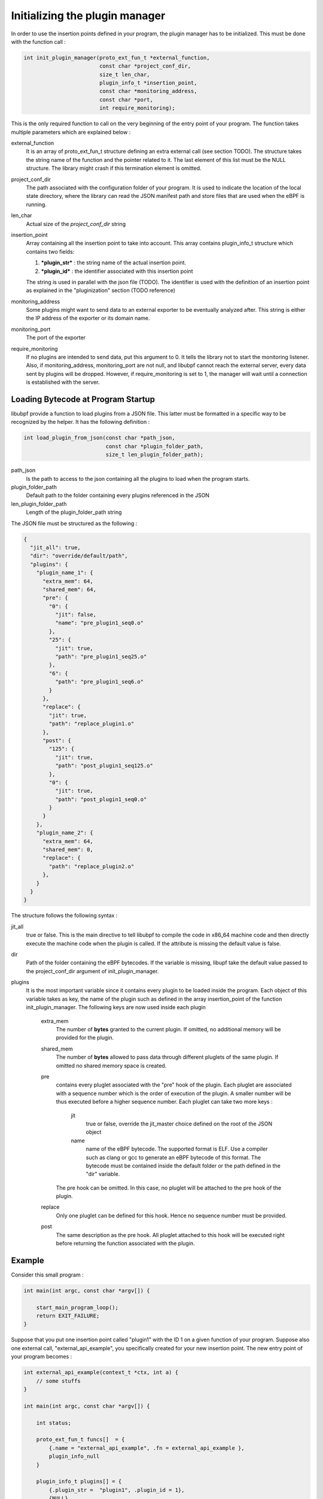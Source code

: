 ===============================
Initializing the plugin manager
===============================

In order to use the insertion points defined in your program, the plugin manager has to be initialized.
This must be done with the function call :

.. code-block:: c

    int init_plugin_manager(proto_ext_fun_t *external_function,
                            const char *project_conf_dir,
                            size_t len_char,
                            plugin_info_t *insertion_point,
                            const char *monitoring_address,
                            const char *port,
                            int require_monitoring);

This is the only required function to call on the very beginning of the entry point of your program. The function
takes multiple parameters which are explained below :


external_function
    It is an array of proto_ext_fun_t structure defining an extra external call (see section TODO). The structure
    takes the string name of the function and the pointer related to it.
    The last element of this list must be the NULL structure. The library might crash if this termination element
    is omitted.

project_conf_dir
    The path associated with the configuration folder of your program.
    It is used to indicate the location of the local state directory, where the library can
    read the JSON manifest path and store files that are used when the eBPF is running.

len_char
    Actual size of the `project_conf_dir` string

insertion_point
    Array containing all the insertion point to take into account. This array contains plugin_info_t structure
    which contains two fields:

    1. ***plugin_str*** :  the string name of the actual insertion point.
    2. ***plugin_id*** : the identifier associated with this insertion point

    The string is used in parallel with the json file (TODO). The identifier is used with the definition of an
    insertion point as explained in the "pluginization" section (TODO reference)

monitoring_address
    Some plugins might want to send data to an external exporter to be eventually analyzed after. This string
    is either the IP address of the exporter or its domain name.

monitoring_port
    The port of the exporter

require_monitoring
    If no plugins are intended to send data, put this argument to 0. It tells the library not to start the
    monitoring listener. Also, if monitoring_address, monitoring_port are not null, and libubpf cannot
    reach the external server, every data sent by plugins will be dropped. However, if require_monitoring is
    set to 1, the manager will wait until a connection is established with the server.

-----------------------------------
Loading Bytecode at Program Startup
-----------------------------------

libubpf provide a function to load plugins from a JSON file. This latter must be formatted in a specific way
to be recognized by the helper. It has the following definition :

.. code-block:: c

    int load_plugin_from_json(const char *path_json,
                              const char *plugin_folder_path,
                              size_t len_plugin_folder_path);


path_json
    Is the path to access to the json containing all the plugins to load when the program starts.

plugin_folder_path
    Default path to the folder containing every plugins referenced in the JSON

len_plugin_folder_path
    Length of the plugin_folder_path string

The JSON file must be structured as the following :

.. code-block:: json

    {
      "jit_all": true,
      "dir": "override/default/path",
      "plugins": {
        "plugin_name_1": {
          "extra_mem": 64,
          "shared_mem": 64,
          "pre": {
            "0": {
              "jit": false,
              "name": "pre_plugin1_seq0.o"
            },
            "25": {
              "jit": true,
              "path": "pre_plugin1_seq25.o"
            },
            "6": {
              "path": "pre_plugin1_seq6.o"
            }
          },
          "replace": {
            "jit": true,
            "path": "replace_plugin1.o"
          },
          "post": {
            "125": {
              "jit": true,
              "path": "post_plugin1_seq125.o"
            },
            "0": {
              "jit": true,
              "path": "post_plugin1_seq0.o"
            }
          }
        },
        "plugin_name_2": {
          "extra_mem": 64,
          "shared_mem": 0,
          "replace": {
            "path": "replace_plugin2.o"
          },
        }
      }
    }

The structure follows the following syntax :

jit_all
    true or false. This is the main directive to tell libubpf to compile the code in x86_64 machine code
    and then directly execute the machine code when the plugin is called. If the attribute is missing the
    default value is false.

dir
    Path of the folder containing the eBPF bytecodes. If the variable is missing, libupf take the default
    value passed to the project_conf_dir argument of init_plugin_manager.

plugins
    It is the most important variable since it contains every plugin to be loaded inside the program.
    Each object of this variable takes as key, the name of the plugin such as defined in the array
    insertion_point of the function init_plugin_manager.
    The following keys are now used inside each plugin

        extra_mem
            The number of **bytes** granted to the current plugin. If omitted, no additional memory will be
            provided for the plugin.

        shared_mem
            The number of **bytes** allowed to pass data through different pluglets of the same plugin.
            If omitted no shared memory space is created.

        pre
            contains every pluglet associated with the "pre" hook of the plugin. Each pluglet are associated with
            a sequence number which is the order of execution of the plugin. A smaller number will be thus
            executed before a higher sequence number. Each pluglet can take two more keys :

                jit
                    true or false, override the jit_master choice defined on the root of the JSON object

                name
                    name of the eBPF bytecode. The supported format is ELF. Use a compiler such as clang or gcc
                    to generate an eBPF bytecode of this format.
                    The bytecode must be contained inside the default folder or the path defined in the "dir"
                    variable.

            The pre hook can be omitted. In this case, no pluglet will be attached to the pre hook of the plugin.

        replace
            Only one pluglet can be defined for this hook. Hence no sequence number must be provided.

        post
            The same description as the pre hook. All pluglet attached to this hook will be executed right before
            returning the function associated with the plugin.


-------
Example
-------

Consider this small program :

.. code-block:: c

    int main(int argc, const char *argv[]) {

        start_main_program_loop();
        return EXIT_FAILURE;
    }

Suppose that you put one insertion point called "plugin1" with the ID 1 on a given function
of your program. Suppose also one external call, "external_api_example", you specifically created for your
new insertion point. The new entry point of your program becomes :

.. code-block:: c

    int external_api_example(context_t *ctx, int a) {
        // some stuffs
    }

    int main(int argc, const char *argv[]) {

        int status;

        proto_ext_fun_t funcs[]  = {
            {.name = "external_api_example", .fn = external_api_example },
            plugin_info_null
        }

        plugin_info_t plugins[] = {
            {.plugin_str =  "plugin1", .plugin_id = 1},
            {NULL}
        }

        status = init_plugin_manager(funcs, NULL, 0, plugins, NULL, NULL, 0);
        if (status != 0) return EXIT_FAILURE;

        start_main_program_loop();
        return EXIT_FAILURE;
    }

As the monitoring address and port are set to NULL, eBPF bytecode will not be able to send data to an external
server. Also, the project_conf_dir path is NULL. Hence, it is in the charge of the programmer to manually load
eBPF bytecodes if they must be loaded before executing the first instructions of the real program.

----------------------
Example from FRRouting
----------------------

This little example is taken from one implementation of FRRouting we decided to pluginize.
The variable ``frr_sysconfdir`` contains the path ``/etc/frr``. Hence, each file that the library creates will be contained in ``/etc/frr``

First, the plugin manager is initialized. When no errors occur, static plugins that needs to be loaded
at startups will be so when ``load_plugin_from_json`` is called. The variable ``json_conf`` contains the
manifest of plugin that is loaded at startups (located at ``/etc/frr/manifest.json``). The variable
``plugin_dir`` contains the path folder containing the eBPF byte code to be loaded (on the example
``/etc/frr/plugins``). The folder path can be overridden inside the manifest with the ``dir`` field.

.. code-block:: c

    int must_slash = frr_sysconfdir[strnlen(frr_sysconfdir, PATH_MAX) - 1] == '/' ? 0 : 1;

    char json_conf[PATH_MAX];
    char plugin_dir[PATH_MAX];
    int len = 0;

    memset(json_conf, 0, sizeof(char) * PATH_MAX);
    memset(plugin_dir, 0, sizeof(char) * PATH_MAX);

    snprintf(json_conf, PATH_MAX-1, must_slash? "%s/manifest.json" : "%smanifest.json", frr_sysconfdir);
    len = snprintf(plugin_dir, PATH_MAX-1, must_slash ? "%s/plugins" : "%splugins", frr_sysconfdir);

    if (init_plugin_manager(api_proto, frr_sysconfdir, strnlen(frr_sysconfdir, PATH_MAX), plugin_info,
                            NULL, NULL, 0) != 0) {
        exit(EXIT_FAILURE);
    }


    if (load_plugin_from_json(json_conf, plugin_dir, len) != 0) {
        exit(EXIT_FAILURE);
    }